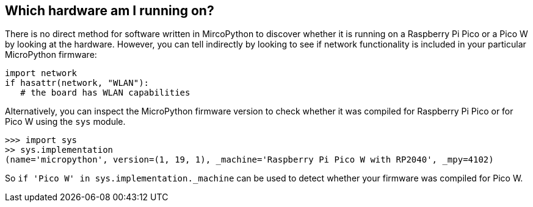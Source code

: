 == Which hardware am I running on?

There is no direct method for software written in MircoPython to discover whether it is running on a Raspberry Pi Pico or a Pico W by looking at the hardware. However, you can tell indirectly by looking to see if network functionality is included in your particular MicroPython firmware:

[source,python]
----
import network
if hasattr(network, "WLAN"):
   # the board has WLAN capabilities
----

Alternatively, you can inspect the MicroPython firmware version to check whether it was compiled for Raspberry Pi Pico or for Pico W using the `sys` module.

[source]
----
>>> import sys
>> sys.implementation
(name='micropython', version=(1, 19, 1), _machine='Raspberry Pi Pico W with RP2040', _mpy=4102)
----

So `if 'Pico W' in sys.implementation._machine` can be used to detect whether your firmware was compiled for Pico W.